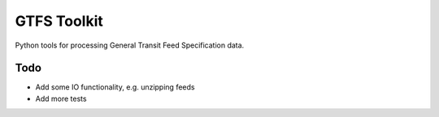 GTFS Toolkit
============

Python tools for processing General Transit Feed Specification data.

Todo
----
- Add some IO functionality, e.g. unzipping feeds
- Add more tests
